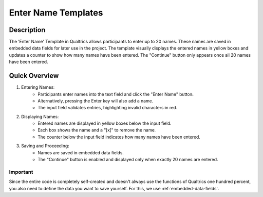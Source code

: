 ======================
Enter Name Templates
======================

Description
------------------
The 'Enter Name' Template in Qualtrics allows participants to enter up to 20 names.
These names are saved in embedded data fields for later use in the project. The template visually displays the entered names in yellow boxes and updates a counter to show how many names have been entered.
The "Continue" button only appears once all 20 names have been entered.

Quick Overview
------------------

1. Entering Names:
    - Participants enter names into the text field and click the "Enter Name" button.
    - Alternatively, pressing the Enter key will also add a name.
    - The input field validates entries, highlighting invalid characters in red.

2. Displaying Names:
    - Entered names are displayed in yellow boxes below the input field.
    - Each box shows the name and a "[x]" to remove the name.
    - The counter below the input field indicates how many names have been entered.

3. Saving and Proceeding:
    - Names are saved in embedded data fields.
    - The "Continue" button is enabled and displayed only when exactly 20 names are entered.


Important
====================
Since the entire code is completely self-created and doesn't always use the functions of Qualtrics one hundred percent, you also need to define the data you want to save yourself.
For this, we use :ref:`embedded-data-fields`.



